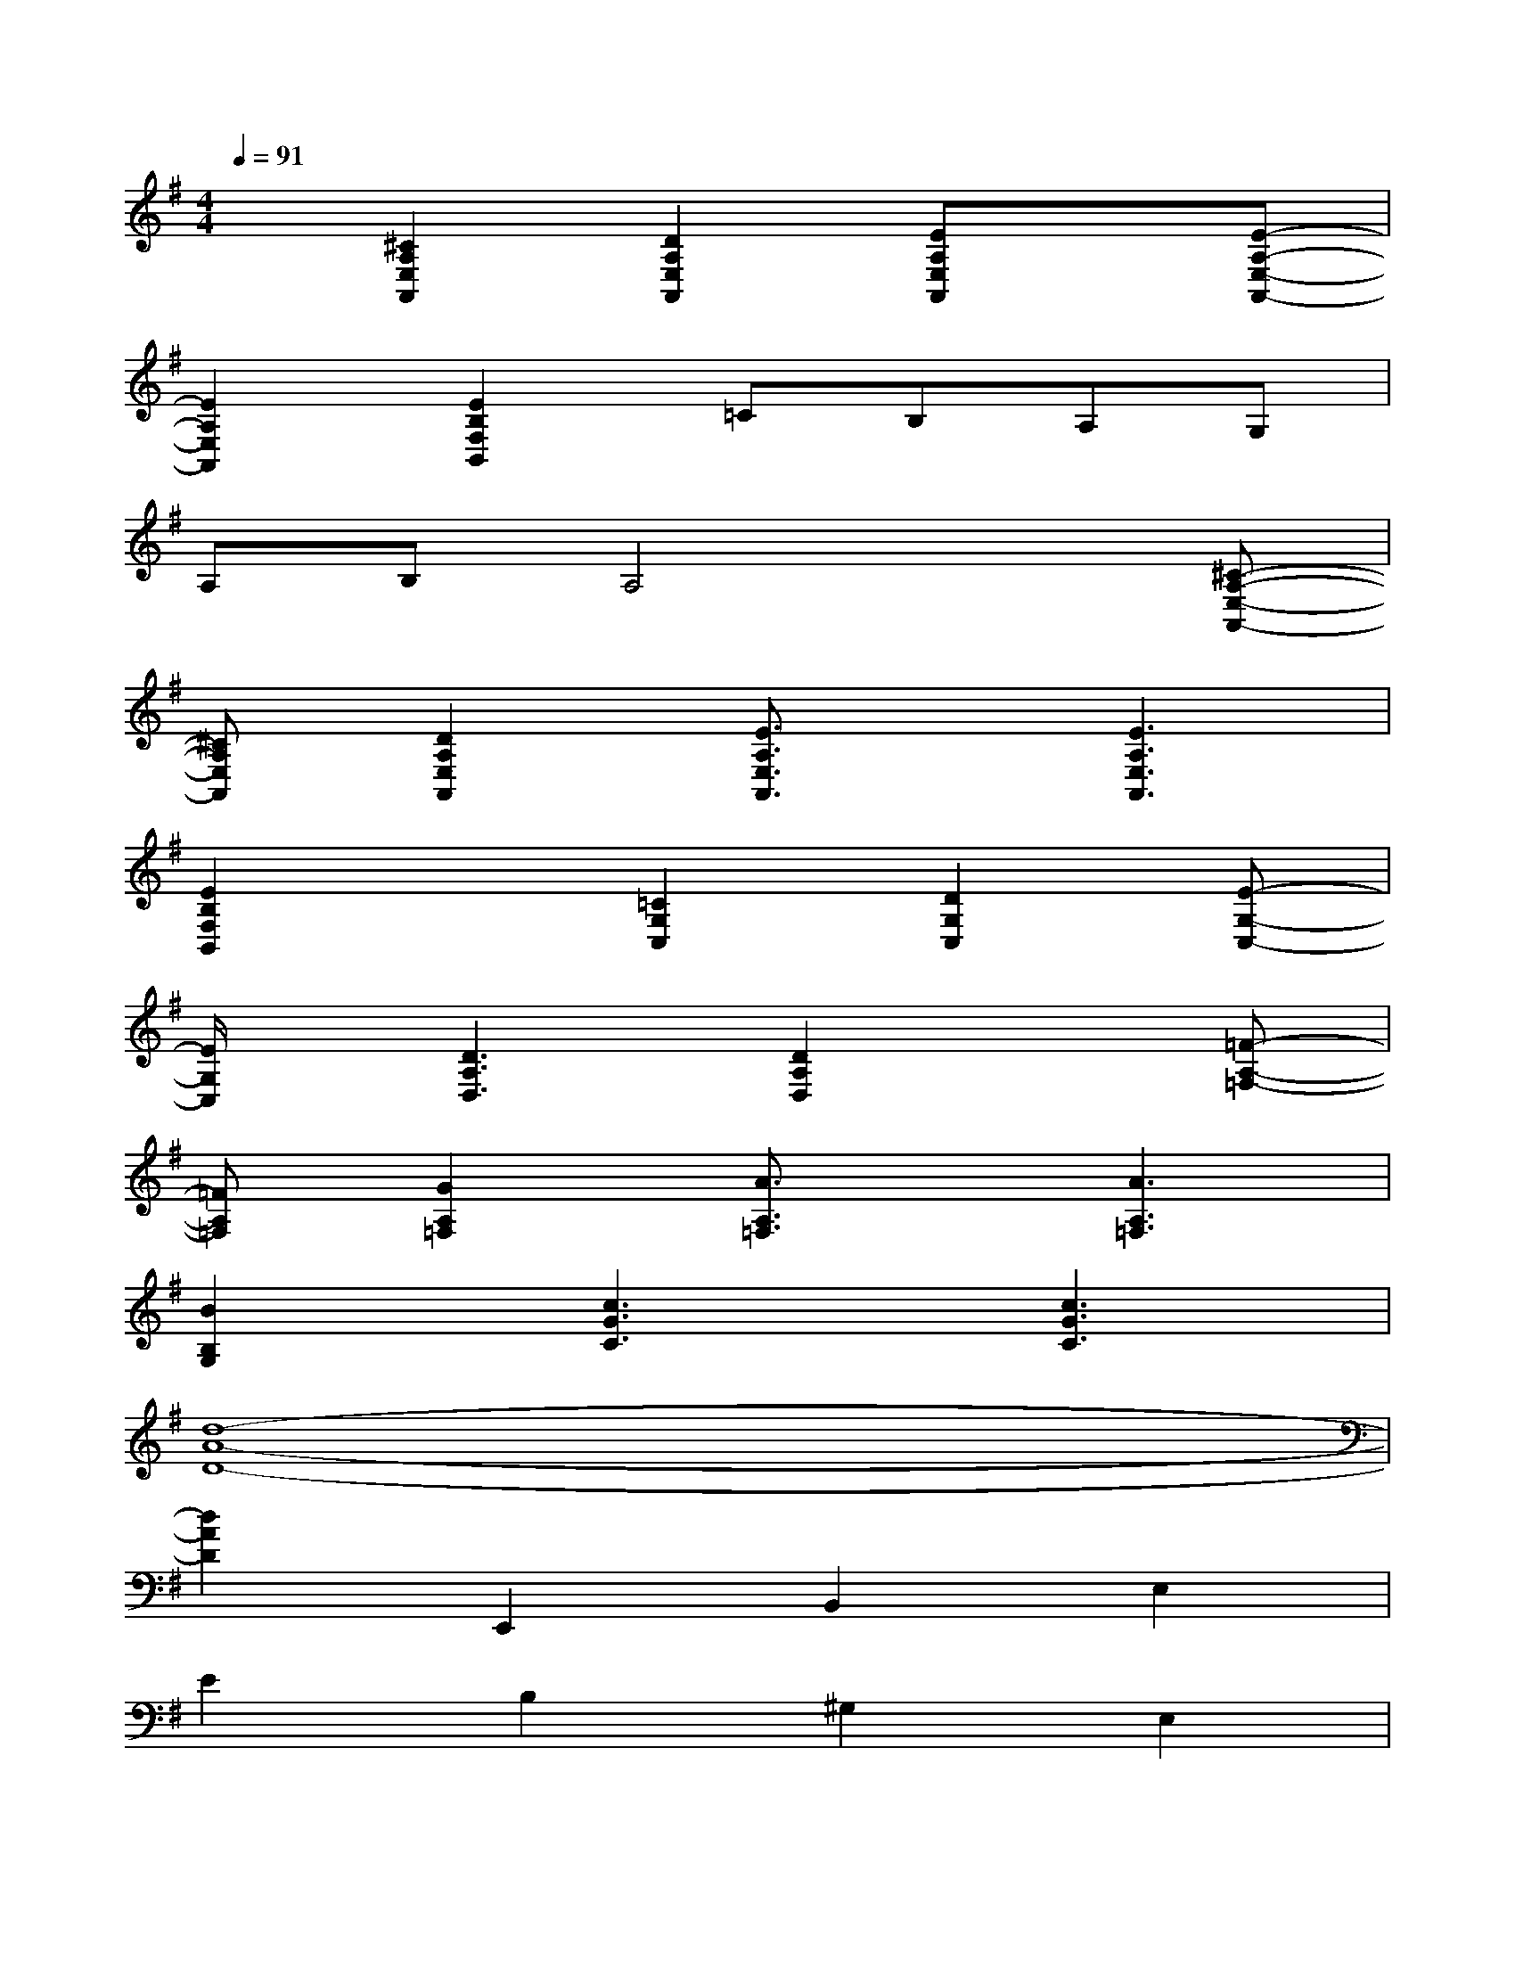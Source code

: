 X:1
T:
M:4/4
L:1/8
Q:1/4=91
K:G%1sharps
V:1
x[^C2A,2E,2A,,2][D2A,2E,2A,,2][EA,E,A,,]x[E-A,-E,-A,,-]|
[E2A,2E,2A,,2][E2B,2F,2B,,2]=CB,A,G,|
A,B,A,4x[^C-A,-E,-A,,-]|
[^CA,E,A,,][D2A,2E,2A,,2][E3/2A,3/2E,3/2A,,3/2]x/2[E3A,3E,3A,,3]|
[E2B,2F,2B,,2]x[=C2G,2C,2][D2G,2C,2][E-G,-C,-]|
[E/2G,/2C,/2]x/2[D3A,3D,3][D2A,2D,2]x[=F-A,-=F,-]|
[=FA,=F,][G2A,2=F,2][A3/2A,3/2=F,3/2]x/2[A3A,3=F,3]|
[B2B,2G,2][c3G3C3][c3G3C3]|
[d8-A8-D8-]|
[d2A2D2]E,,2B,,2E,2|
E2B,2^G,2E,2|
B,,2B,,2^F,2B,2|
E2D2B,2D,2|
B,,2E,,2B,,2E2|
B,2A,,2E,2B,2|
A,2D,2A,2D2